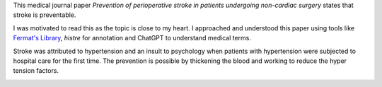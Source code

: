 .. title: Stroke is Preventable
.. slug: medical-journal-paper-on-stroke
.. date: 2023-10-21 15:24:27 UTC-07:00
.. tags: medicine, stroke
.. category:
.. link:
.. description: Reading a medical journal paper on stroke, using tools like Fermat's Library, histre and ChatGPT.
.. type: text

This medical journal paper *Prevention of perioperative stroke in patients
undergoing non-cardiac surgery* states that stroke is preventable.

I was motivated to read this as the topic is close to my heart. I approached
and understood this paper using tools like `Fermat's Library`_, `histre` for annotation and
ChatGPT to understand medical terms.

Stroke was attributed to hypertension and an insult to psychology when patients
with hypertension were subjected to hospital care for the first time. The
prevention is possible by thickening the blood and working to reduce the hyper
tension factors.

.. _`Fermat's Library`: https://fermatslibrary.com/p/fa8e26bd
.. _`histre`: https://histre.com/

.. image:: https://senthil.learntosolveit.com/stroke/journal.png
   :alt: Fermat's Library
   :target: https://fermatslibrary.com/p/fa8e26bd
   :align: center

